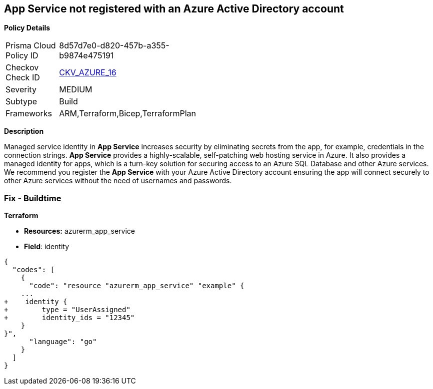 == App Service not registered with an Azure Active Directory account


*Policy Details* 

[width=45%]
[cols="1,1"]
|=== 
|Prisma Cloud Policy ID 
| 8d57d7e0-d820-457b-a355-b9874e475191

|Checkov Check ID 
| https://github.com/bridgecrewio/checkov/blob/40f5920217f6200cc36bc4dba8c08f5af4ae6d26/checkov/terraform/checks/resource/azure/NSGRuleHTTPAccessRestricted.py[CKV_AZURE_16]

|Severity
|MEDIUM

|Subtype
|Build
// , Run

|Frameworks
|ARM,Terraform,Bicep,TerraformPlan

|=== 



*Description* 


Managed service identity in *App Service* increases security by eliminating secrets from the app, for example, credentials in the connection strings.
*App Service* provides a highly-scalable, self-patching web hosting service in Azure.
It also provides a managed identity for apps, which is a turn-key solution for securing access to an Azure SQL Database and other Azure services.
We recommend you register the *App Service* with your Azure Active Directory account ensuring the app will connect securely to other Azure services without the need of usernames and passwords.
////
=== Fix - Runtime


*Azure Portal To change the policy using the Azure Portal, follow these steps:* 



. Log in to the Azure Portal at https://portal.azure.com.

. Navigate to *App Services*.

. For each App, click the App.
+
a) Navigate to the *Setting* section.
+
b) Click *Identity*.
+
c) Set *Status* to *On*.


*CLI Command* 


To set the *Register with Azure Active Directory* feature for an existing app, use the following command:
----
az webapp identity assign
--resource-group &lt;RESOURCE_GROUP_NAME>
--name &lt;APP_NAME>
----
////
=== Fix - Buildtime


*Terraform* 


* *Resources:* azurerm_app_service
* *Field*: identity


[source,go]
----
{
  "codes": [
    {
      "code": "resource "azurerm_app_service" "example" {
    ...
+    identity {
+        type = "UserAssigned"
+        identity_ids = "12345"
    }
}",
      "language": "go"
    }
  ]
}
----
